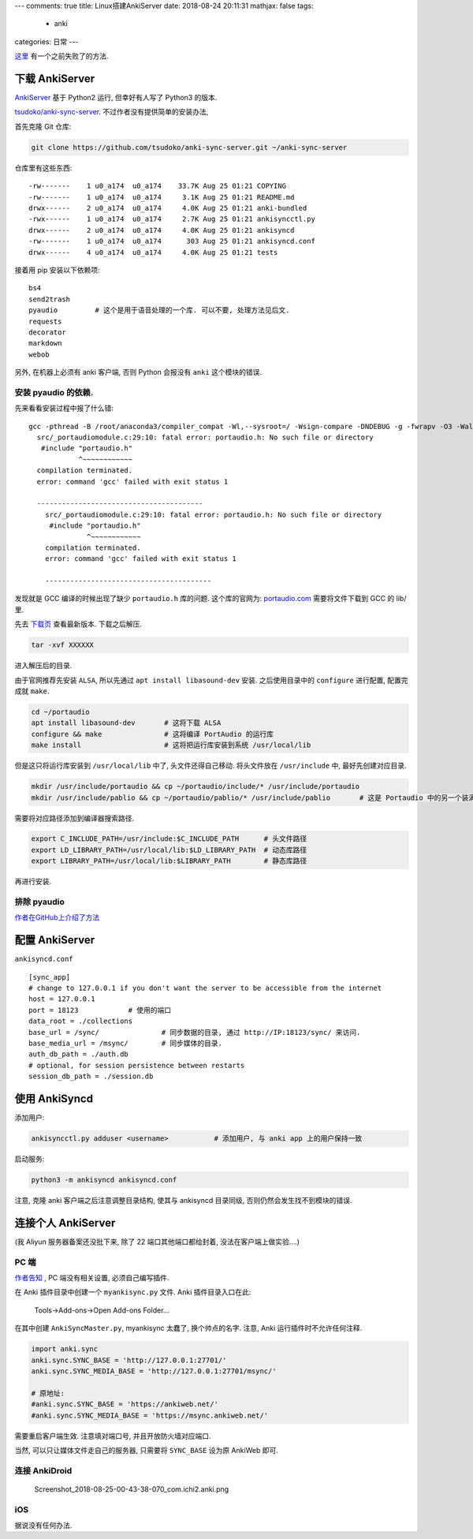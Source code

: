 ---
comments: true
title:  Linux搭建AnkiServer
date:   2018-08-24 20:11:31
mathjax:  false
tags:
    - anki
categories: 日常
---

`这里 </assert/repos/anki/ankiserver.failed.html>`__
有一个之前失败了的方法.

下载 AnkiServer
===============

`AnkiServer <https://pypi.org/project/AnkiServer/2.0.6/>`__ 基于 Python2
运行, 但幸好有人写了 Python3 的版本.

`tsudoko/anki-sync-server <https://github.com/tsudoko/anki-sync-server>`__.
不过作者没有提供简单的安装办法,

.. raw:: html

   <!--more-->

首先克隆 Git 仓库:

.. code:: sh

   git clone https://github.com/tsudoko/anki-sync-server.git ~/anki-sync-server

仓库里有这些东西:

::

   -rw-------    1 u0_a174  u0_a174    33.7K Aug 25 01:21 COPYING
   -rw-------    1 u0_a174  u0_a174     3.1K Aug 25 01:21 README.md
   drwx------    2 u0_a174  u0_a174     4.0K Aug 25 01:21 anki-bundled
   -rwx------    1 u0_a174  u0_a174     2.7K Aug 25 01:21 ankisyncctl.py
   drwx------    2 u0_a174  u0_a174     4.0K Aug 25 01:21 ankisyncd
   -rw-------    1 u0_a174  u0_a174      303 Aug 25 01:21 ankisyncd.conf
   drwx------    4 u0_a174  u0_a174     4.0K Aug 25 01:21 tests

接着用 pip 安装以下依赖项:

::

   bs4
   send2trash
   pyaudio         # 这个是用于语音处理的一个库. 可以不要, 处理方法见后文.
   requests
   decorator
   markdown
   webob

另外, 在机器上必须有 anki 客户端, 否则 Python 会报没有 ``anki``
这个模块的错误.

安装 pyaudio 的依赖.
--------------------

先来看看安装过程中报了什么错:

::

   gcc -pthread -B /root/anaconda3/compiler_compat -Wl,--sysroot=/ -Wsign-compare -DNDEBUG -g -fwrapv -O3 -Wall -Wstrict-prototypes -fPIC -I/root/anaconda3/include/python3.7m -c src/_portaudiomodule.c -o build/temp.linux-x86_64-3.7/src/_portaudiomodule.o
     src/_portaudiomodule.c:29:10: fatal error: portaudio.h: No such file or directory
      #include "portaudio.h"
               ^~~~~~~~~~~~~
     compilation terminated.
     error: command 'gcc' failed with exit status 1

     ----------------------------------------
       src/_portaudiomodule.c:29:10: fatal error: portaudio.h: No such file or directory
        #include "portaudio.h"
                 ^~~~~~~~~~~~~
       compilation terminated.
       error: command 'gcc' failed with exit status 1

       ----------------------------------------

发现就是 GCC 编译的时候出现了缺少 ``portaudio.h`` 库的问题.
这个库的官网为: `portaudio.com <http://portaudio.com>`__
需要将文件下载到 GCC 的 lib/ 里.

先去 `下载页 <http://portaudio.com/download.html>`__ 查看最新版本.
下载之后解压.

.. code:: sh

   tar -xvf XXXXXX

进入解压后的目录.

由于官网推荐先安装 ``ALSA``, 所以先通过 ``apt install libasound-dev``
安装. 之后使用目录中的 ``configure`` 进行配置, 配置完成就 ``make``.

.. code:: sh

   cd ~/portaudio
   apt install libasound-dev       # 这将下载 ALSA
   configure && make               # 这将编译 PortAudio 的运行库
   make install                    # 这将把运行库安装到系统 /usr/local/lib

但是这只将运行库安装到 ``/usr/local/lib`` 中了, 头文件还得自己移动.
将头文件放在 ``/usr/include`` 中, 最好先创建对应目录.

.. code:: sh

   mkdir /usr/include/portaudio && cp ~/portaudio/include/* /usr/include/portaudio
   mkdir /usr/include/pablio && cp ~/portaudio/pablio/* /usr/include/pablio       # 这是 Portaudio 中的另一个装满 .h 文件的目录, 不知道干嘛的. 但还是放进去吧

需要将对应路径添加到编译器搜索路径.

.. code:: sh

   export C_INCLUDE_PATH=/usr/include:$C_INCLUDE_PATH      # 头文件路径
   export LD_LIBRARY_PATH=/usr/local/lib:$LD_LIBRARY_PATH  # 动态库路径
   export LIBRARY_PATH=/usr/local/lib:$LIBRARY_PATH        # 静态库路径

再进行安装.

排除 pyaudio
------------

`作者在GitHub上介绍了方法 <https://github.com/tsudoko/anki-sync-server#running-ankisyncd-without-pyaudio>`__

配置 AnkiServer
===============

``ankisyncd.conf``

::

   [sync_app]
   # change to 127.0.0.1 if you don't want the server to be accessible from the internet
   host = 127.0.0.1
   port = 18123            # 使用的端口
   data_root = ./collections
   base_url = /sync/               # 同步数据的目录, 通过 http://IP:18123/sync/ 来访问.
   base_media_url = /msync/        # 同步媒体的目录.
   auth_db_path = ./auth.db
   # optional, for session persistence between restarts
   session_db_path = ./session.db

使用 AnkiSyncd
==============

添加用户:

.. code:: sh

   ankisyncctl.py adduser <username>           # 添加用户, 与 anki app 上的用户保持一致

启动服务:

.. code:: sh

   python3 -m ankisyncd ankisyncd.conf

注意, 克隆 anki 客户端之后注意调整目录结构, 使其与 ankisyncd 目录同级,
否则仍然会发生找不到模块的错误.

连接个人 AnkiServer
===================

(我 Aliyun 服务器备案还没批下来, 除了 22 端口其他端口都给封着,
没法在客户端上做实验….)

PC 端
-----

`作者告知 <https://github.com/dsnopek/anki-sync-server#point-the-anki-desktop-program-at-it>`__
, PC 端没有相关设置, 必须自己编写插件.

在 Anki 插件目录中创建一个 ``myankisync.py`` 文件. Anki
插件目录入口在此:

.. figure:: https://raw.githubusercontent.com/zombie110year/imgstore/master/img/20180828210912.png
   :alt: Tools->Add-ons->Open Add-ons Folder…

   Tools->Add-ons->Open Add-ons Folder…

在其中创建 ``AnkiSyncMaster.py``, myankisync 太蠢了, 换个帅点的名字.
注意, Anki 运行插件时不允许任何注释.

.. code:: py

   import anki.sync
   anki.sync.SYNC_BASE = 'http://127.0.0.1:27701/'
   anki.sync.SYNC_MEDIA_BASE = 'http://127.0.0.1:27701/msync/'

   # 原地址:
   #anki.sync.SYNC_BASE = 'https://ankiweb.net/'
   #anki.sync.SYNC_MEDIA_BASE = 'https://msync.ankiweb.net/'

需要重启客户端生效. 注意填对端口号, 并且开放防火墙对应端口.

当然, 可以只让媒体文件走自己的服务器, 只需要将 ``SYNC_BASE`` 设为原
AnkiWeb 即可.

连接 AnkiDroid
--------------

.. figure:: https://i.loli.net/2018/08/25/5b8036260dc7f.png
   :alt: Screenshot_2018-08-25-00-43-38-070_com.ichi2.anki.png

   Screenshot_2018-08-25-00-43-38-070_com.ichi2.anki.png

iOS
---

据说没有任何办法.

